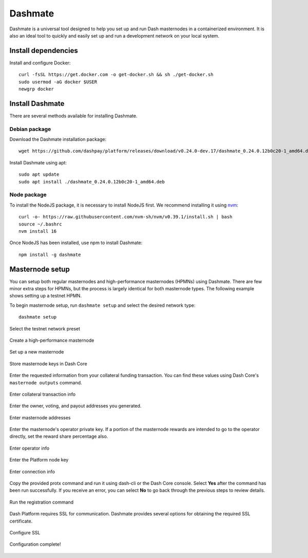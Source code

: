 .. meta::
   :description: Description of dashmate and its many properties.
   :keywords: dash, wallet, core, platform, HPMN, masternodes, dashmate

.. _dashmate:

========
Dashmate
========

Dashmate is a universal tool designed to help you set up and run Dash
masternodes in a containerized environment. It is also an ideal tool to quickly
and easily set up and run a development network on your local system.

.. image:: img/dashmate.gif
   :align: center

Install dependencies
====================

Install and configure Docker::
   
   curl -fsSL https://get.docker.com -o get-docker.sh && sh ./get-docker.sh
   sudo usermod -aG docker $USER
   newgrp docker

.. _dashmate-install:

Install Dashmate
================

There are several methods available for installing Dashmate.

.. _dashmate-install-deb:

Debian package
--------------

Download the Dashmate installation package::

   wget https://github.com/dashpay/platform/releases/download/v0.24.0-dev.17/dashmate_0.24.0.12b0c20-1_amd64.deb

Install Dashmate using apt::

   sudo apt update
   sudo apt install ./dashmate_0.24.0.12b0c20-1_amd64.deb

Node package
------------

To install the NodeJS package, it is necessary to install NodeJS first. We recommend
installing it using `nvm <https://github.com/nvm-sh/nvm#readme>`__::

  curl -o- https://raw.githubusercontent.com/nvm-sh/nvm/v0.39.1/install.sh | bash
  source ~/.bashrc
  nvm install 16

Once NodeJS has been installed, use npm to install Dashmate::

   npm install -g dashmate

Masternode setup
================

You can setup both regular masternodes and high-performance masternodes (HPMNs)
using Dashmate. There are few minor extra steps for HPMNs, but the process is
largely identical for both masternode types. The following example shows setting
up a testnet HPMN.

To begin masternode setup, run ``dashmate setup`` and select the desired network type::

   dashmate setup

.. figure:: img/1-dashmate-setup.png
   :align: center
   :width: 95%

   Select the testnet network preset

.. figure:: img/2-select-node-type.png
   :align: center
   :width: 95%

   Create a high-performance masternode

.. figure:: img/3-already-registered.png
   :align: center
   :width: 95%

   Set up a new masternode

.. figure:: img/4-wallet-for-keys.png
   :align: center
   :width: 95%

   Store masternode keys in Dash Core

Enter the requested information from your collateral funding transaction. You
can find these values using Dash Core's ``masternode outputs`` command.

.. figure:: img/5b-collateral-info-completed.png
   :align: center
   :width: 95%

   Enter collateral transaction info

Enter the owner, voting, and payout addresses you generated.

.. figure:: img/6b-mn-addresses-completed.png
   :align: center
   :width: 95%

   Enter masternode addresses

Enter the masternode's operator private key. If a portion of the masternode
rewards are intended to go to the operator directly, set the reward share
percentage also.

.. figure:: img/7-bls-operator-key.png
   :align: center
   :width: 95%

   Enter operator info

.. figure:: img/8-ed25519-platform-key.png
   :align: center
   :width: 95%

   Enter the Platform node key

.. figure:: img/9-ip-and-ports.png
   :align: center
   :width: 95%

   Enter connection info

Copy the provided protx command and run it using dash-cli or the Dash Core
console. Select **Yes** after the command has been run successfully. If you
receive an error, you can select **No** to go back through the previous steps to
review details.

.. figure:: img/10b-protx-command-successful.png
   :align: center
   :width: 95%

   Run the registration command

Dash Platform requires SSL for communication. Dashmate provides several options
for obtaining the required SSL certificate.

.. figure:: img/11a-ssl-config-zerossl.png
   :align: center
   :width: 95%

   Configure SSL

.. figure:: img/12-configuration-complete.png
   :align: center
   :width: 95%

   Configuration complete!
